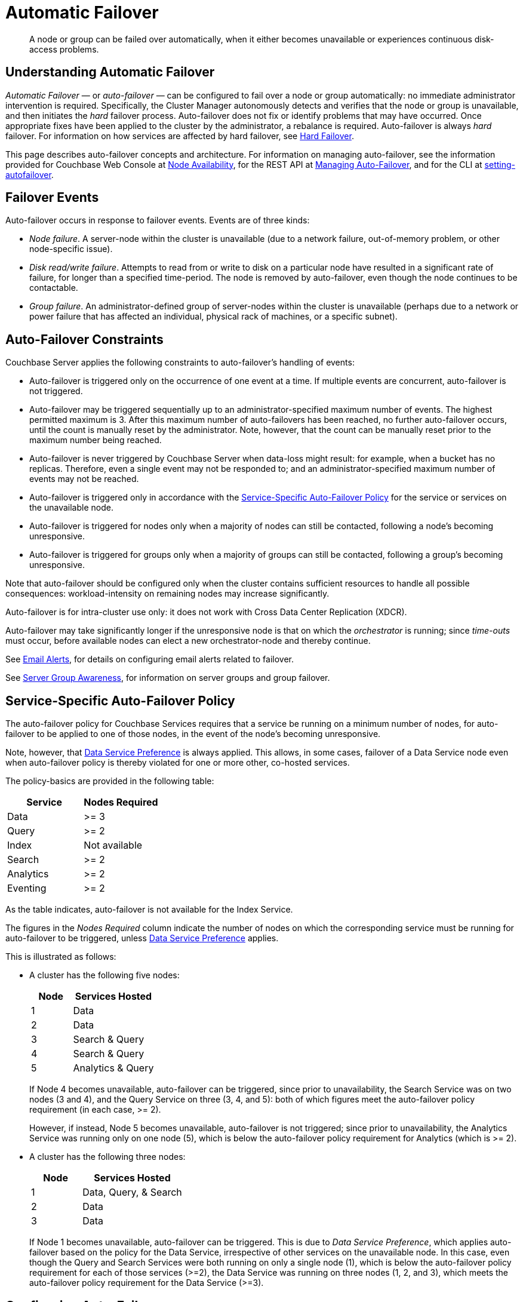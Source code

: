 = Automatic Failover

[abstract]
A node or group can be failed over automatically, when it either becomes unavailable or experiences continuous disk-access problems.

== Understanding Automatic Failover

_Automatic Failover_ — or _auto-failover_ — can be configured to fail over a node or group automatically: no immediate administrator intervention is required.
Specifically, the Cluster Manager autonomously detects and verifies that the node or group is unavailable, and then initiates the _hard_ failover process.
Auto-failover does not fix or identify problems that may have occurred.
Once appropriate fixes have been applied to the cluster by the administrator, a rebalance is required.
Auto-failover is always _hard_ failover.
For information on how services are affected by hard failover, see xref:learn:clusters-and-availability/hard-failover.adoc[Hard Failover].

This page describes auto-failover concepts and architecture.
For information on managing auto-failover, see the information provided for Couchbase Web Console at xref:manage:manage-settings/change-failover-settings.adoc[Node Availability], for the REST API at xref:rest-api:rest-cluster-autofailover-intro.adoc[Managing Auto-Failover], and for the CLI at xref:cli:cbcli/couchbase-cli-setting-autofailover.adoc[setting-autofailover].

== Failover Events

Auto-failover occurs in response to failover events.
Events are of three kinds:

* _Node failure_.
A server-node within the cluster is unavailable (due to a network failure, out-of-memory problem, or other node-specific issue).
* _Disk read/write failure_.
Attempts to read from or write to disk on a particular node have resulted in a significant rate of failure, for longer than a specified time-period.
The node is removed by auto-failover, even though the node continues to be contactable.
* _Group failure_.
An administrator-defined group of server-nodes within the cluster is unavailable (perhaps due to a network or power failure that has affected an individual, physical rack of machines, or a specific subnet).

[#auto-failover-constraints]
== Auto-Failover Constraints

Couchbase Server applies the following constraints to auto-failover’s handling of events:

* Auto-failover is triggered only on the occurrence of one event at a time.
If multiple events are concurrent, auto-failover is not triggered.
* Auto-failover may be triggered sequentially up to an administrator-specified maximum number of events.
The highest permitted maximum is 3.
After this maximum number of auto-failovers has been reached, no further auto-failover occurs, until the count is manually reset by the administrator.
Note, however, that the count can be manually reset prior to the maximum number being reached.
* Auto-failover is never triggered by Couchbase Server when data-loss might result: for example, when a bucket has no replicas.
Therefore, even a single event may not be responded to; and an administrator-specified maximum number of events may not be reached.
* Auto-failover is triggered only in accordance with the xref:learn:clusters-and-availability/automatic-failover.adoc#failover-policy[Service-Specific Auto-Failover Policy] for the service or services on the unavailable node.
* Auto-failover is triggered for nodes only when a majority of nodes can still be contacted, following a node's becoming unresponsive.
* Auto-failover is triggered for groups only when a majority of groups can still be contacted, following a group's becoming unresponsive.

Note that auto-failover should be configured only when the cluster contains sufficient resources to handle all possible consequences: workload-intensity on remaining nodes may increase significantly.

Auto-failover is for intra-cluster use only: it does not work with Cross Data Center Replication (XDCR).

Auto-failover may take significantly longer if the unresponsive node is that on which the _orchestrator_ is running; since _time-outs_ must occur, before available nodes can elect a new orchestrator-node and thereby continue.

See xref:manage:manage-settings/configure-alerts.adoc[Email Alerts], for
details on configuring email alerts related to failover.

See xref:learn:clusters-and-availability/groups.adoc[Server Group Awareness], for information on server groups and group failover.

[#failover-policy]
== Service-Specific Auto-Failover Policy

The auto-failover policy for Couchbase Services requires that a service be running on a minimum number of nodes, for auto-failover to be applied to one of those nodes, in the event of the node's becoming unresponsive.

Note, however, that xref:learn:clusters-and-availability/automatic-failover.adoc#data-service-preference[Data Service Preference] is always applied.
This allows, in some cases, failover of a Data Service node even when auto-failover policy is thereby violated for one or more other, co-hosted services.

The policy-basics are provided in the following table:

[cols="2,2"]
|===
| Service | Nodes Required

| Data
| >= 3

| Query
| >= 2

| Index
| Not available

| Search
| >= 2

| Analytics
| >= 2

| Eventing
| >= 2
|===

As the table indicates, auto-failover is not available for the Index Service.

The figures in the _Nodes Required_ column indicate the number of nodes on which the corresponding service must be running for auto-failover to be triggered, unless xref:learn:clusters-and-availability/automatic-failover.adoc#data-service-preference[Data Service Preference] applies.

This is illustrated as follows:

* A cluster has the following five nodes:
+
[cols="1,2"]
|===
| Node | Services Hosted

| 1
| Data

| 2
| Data

| 3
| Search & Query

| 4
| Search & Query

| 5
| Analytics & Query
|===
+
If Node 4 becomes unavailable, auto-failover can be triggered, since prior to unavailability, the Search Service was on two nodes (3 and 4), and the Query Service on three (3, 4, and 5): both of which figures meet the auto-failover policy requirement (in each case, >= 2).
+
However, if instead, Node 5 becomes unavailable, auto-failover is not triggered; since prior to unavailability, the Analytics Service was running only on one node (5), which is below the auto-failover policy requirement for Analytics (which is >= 2).

[#data-service-preference]
* A cluster has the following three nodes:
+
[cols="1,2"]
|===
| Node | Services Hosted

| 1
| Data, Query, & Search

| 2
| Data

| 3
| Data
|===
+
If Node 1 becomes unavailable, auto-failover can be triggered. This is due to _Data Service Preference_, which applies auto-failover based on the policy for the Data Service, irrespective of other services on the unavailable node.
In this case, even though the Query and Search Services were both running on only a single node (1), which is below the auto-failover policy requirement for each of those services (>=2), the Data Service was running on three nodes (1, 2, and 3), which meets the auto-failover policy requirement for the Data Service (>=3).

== Configuring Auto-Failover

Auto-failover is configured by means of parameters that include the following.

* _Timeout_.
The number of seconds that must elapse, after a node or group has become unavailable, before auto-failover is triggered. This number is configurable: the default is 120 seconds; the minimum permitted is 5; the maximum 3600.
Note that a low number reduces the potential time-period during which a consistently unavailable node remains unavailable before auto-failover is triggered; but may also result in auto-failover being unnecessarily triggered, in consequence of short, intermittent periods of node unavailability.
* _Maximum count_.
The maximum number of failover events that can occur sequentially and be handled by auto-failover.
The maximum-allowed value is 3, the default is 1.
This parameter is available in Enterprise Edition only: in Community Edition, the maximum number of failover events that can occur sequentially and be handled by auto-failover is always 1.
* _Count_.
The number of failover events that have occurred.
The default value is 0.
The value is incremented by 1 for every automatic-failover event that occurs, up to the defined maximum count: beyond this point, no further automatic failover can be triggered until the count is reset to 0 through administrator-intervention.
* _Enablement of disk-related automatic failover; with corresponding time-period_.
Whether automatic failover is enabled to handle continuous read-write failures.
If it is enabled, a number of seconds can also be specified: this is the length of a constantly recurring time-period against which failure-continuity on a particular node is evaluated.
The default for this number of seconds is 120; the minimum permitted is 5; the maximum 3600.
If at least 60% of the most recently elapsed instance of the time-period has consisted of continuous failure, failover is automatically triggered.
The default value for the enablement of disk-related automatic failover is false.
This parameter is available in Enterprise Edition only.
* _Group failover enablement_.
Whether or not groups should be failed over.
A group failover is considered to be a single event, even if many nodes are included in the group.
The default value is false.
This parameter is available in Enterprise Edition only.

By default, auto-failover is switched on, to occur after 120 seconds for up to 1 event.
Nevertheless, Couchbase Server triggers auto-failover only within the constraints described above, in xref:learn:clusters-and-availability/automatic-failover.adoc#auto-failover-constraints[Auto-Failover Constraints]. These include a minimum of three nodes being in the cluster.

For more detailed information, see the documentation provided for specifying
xref:manage:manage-settings/change-failover-settings.adoc[Node Availability]
with Couchbase Web Console UI, for
xref:rest-api:rest-cluster-autofailover-intro.adoc[Managing Auto-Failover] with the
REST API, and
xref:cli:cbcli/couchbase-cli-setting-autofailover.adoc[setting-autofailover] with the CLI.
